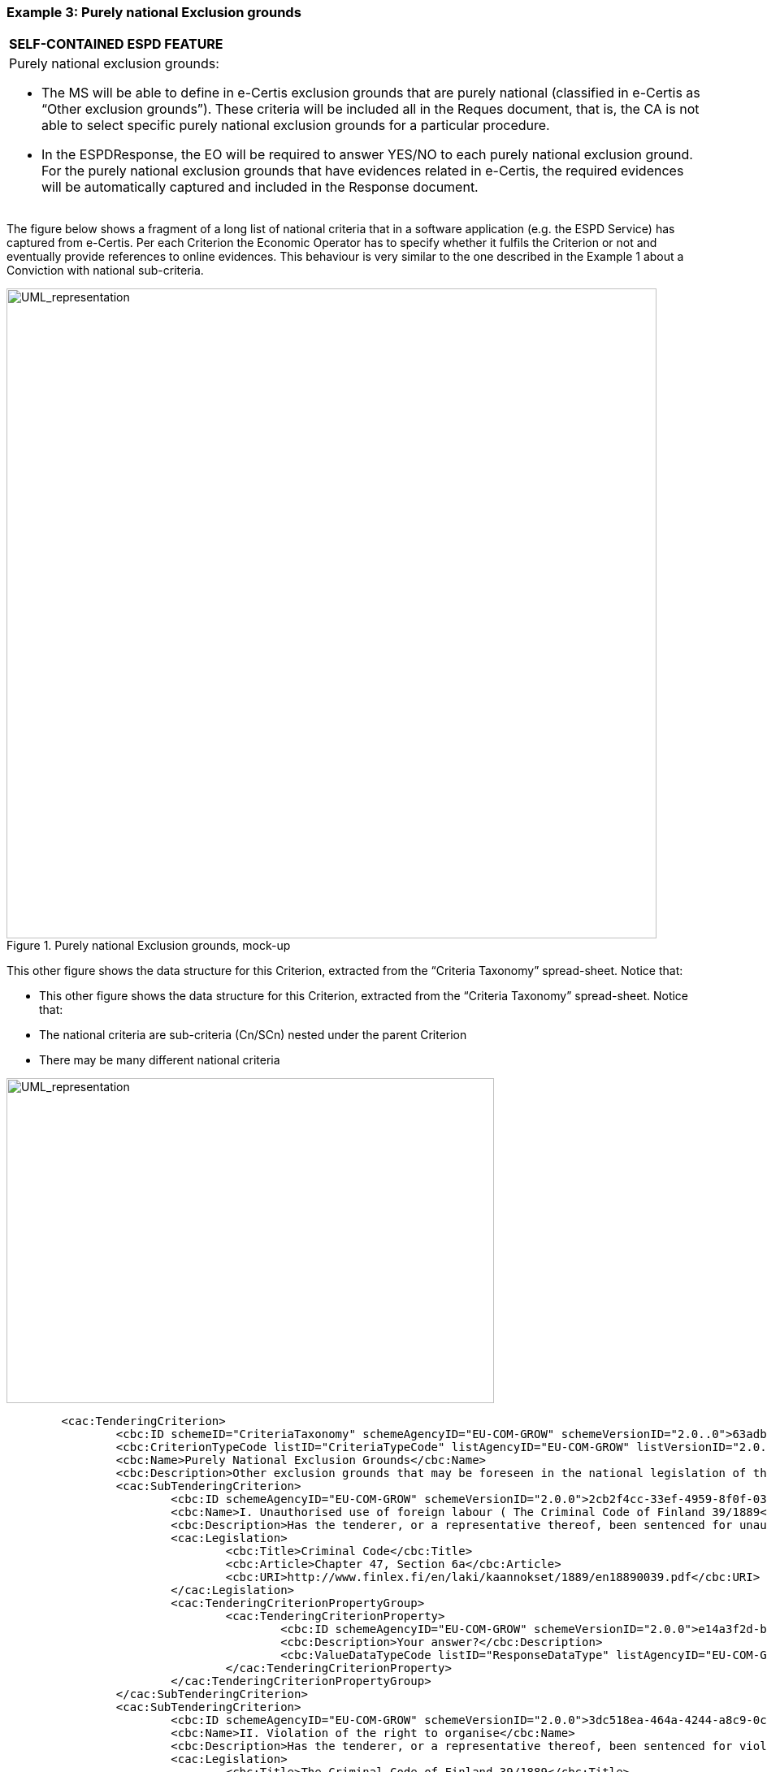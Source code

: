 ifndef::imagesdir[:imagesdir: images]

[.text-left]
=== Example 3: Purely national Exclusion grounds

[cols="1a"]
!===
|*SELF-CONTAINED ESPD FEATURE*|Purely national exclusion grounds:

*  The MS will be able to define in e-Certis exclusion grounds that are purely national (classified in e-Certis as “Other exclusion grounds”). These criteria will be included all in the Reques document, that is, the CA is not able to select specific purely national exclusion grounds for a particular procedure.

*  In the ESPDResponse, the EO will be required to answer YES/NO to each purely national exclusion ground. For the purely national exclusion grounds that have evidences related in e-Certis, the required evidences will be automatically captured and included in the Response document.
!===

The figure below shows a fragment of a long list of national criteria that in a software application (e.g. the ESPD Service) has captured from e-Certis. Per each Criterion the Economic Operator has to specify whether it fulfils the Criterion or not and eventually provide references to online evidences. This behaviour is very similar to the one described in the Example 1 about a Conviction with national sub-criteria. 

[.text-center]
.Purely national Exclusion grounds, mock-up
image::Mock_Up14.png[alt="UML_representation", width="800", height="800"]

This other figure shows the data structure for this Criterion, extracted from the “Criteria Taxonomy” spread-sheet. Notice that:

*  This other figure shows the data structure for this Criterion, extracted from the “Criteria Taxonomy” spread-sheet. Notice that:

*  The national criteria are sub-criteria (Cn/SCn) nested under the parent Criterion

*  There may be many different national criteria

[.text-center]
image::Mock_Up15.png[alt="UML_representation", width="600", height="400"]

[source,xml]
----
	<cac:TenderingCriterion>
		<cbc:ID schemeID="CriteriaTaxonomy" schemeAgencyID="EU-COM-GROW" schemeVersionID="2.0..0">63adb07d-db1b-4ef0-a14e-a99785cf8cf6</cbc:ID>
		<cbc:CriterionTypeCode listID="CriteriaTypeCode" listAgencyID="EU-COM-GROW" listVersionID="2.0.0">CRITERION.EXCLUSION.NATIONAL.OTHER</cbc:CriterionTypeCode>
		<cbc:Name>Purely National Exclusion Grounds</cbc:Name>
		<cbc:Description>Other exclusion grounds that may be foreseen in the national legislation of the contracting authority’s or contracting entity’s Member State. Do the purely national grounds of exclusion, which are specified in the relevant notice or in the procurement documents, apply?</cbc:Description>
		<cac:SubTenderingCriterion>
			<cbc:ID schemeAgencyID="EU-COM-GROW" schemeVersionID="2.0.0">2cb2f4cc-33ef-4959-8f0f-03e16f182a7b</cbc:ID>
			<cbc:Name>I. Unauthorised use of foreign labour ( The Criminal Code of Finland 39/1889</cbc:Name>
			<cbc:Description>Has the tenderer, or a representative thereof, been sentenced for unauthorised use of foreign labour in accordance with Chapter 47, Section 6a of the Criminal Code?</cbc:Description>
			<cac:Legislation>
				<cbc:Title>Criminal Code</cbc:Title>
				<cbc:Article>Chapter 47, Section 6a</cbc:Article>
				<cbc:URI>http://www.finlex.fi/en/laki/kaannokset/1889/en18890039.pdf</cbc:URI>
			</cac:Legislation>
			<cac:TenderingCriterionPropertyGroup>
				<cac:TenderingCriterionProperty>
					<cbc:ID schemeAgencyID="EU-COM-GROW" schemeVersionID="2.0.0">e14a3f2d-ba93-4f6c-938f-50a373f7636c</cbc:ID>
					<cbc:Description>Your answer?</cbc:Description>
					<cbc:ValueDataTypeCode listID="ResponseDataType" listAgencyID="EU-COM-GROW" listVersionID="2.0.0">INDICATOR</cbc:ValueDataTypeCode>
				</cac:TenderingCriterionProperty>
			</cac:TenderingCriterionPropertyGroup>
		</cac:SubTenderingCriterion>		
		<cac:SubTenderingCriterion>
			<cbc:ID schemeAgencyID="EU-COM-GROW" schemeVersionID="2.0.0">3dc518ea-464a-4244-a8c9-0c2900e76401</cbc:ID>
			<cbc:Name>II. Violation of the right to organise</cbc:Name>
			<cbc:Description>Has the tenderer, or a representative thereof, been sentenced for violation of the right to organise in accordance with Chapter 47, Section 5 of the Criminal Code?</cbc:Description>
			<cac:Legislation>
				<cbc:Title>The Criminal Code of Finland 39/1889</cbc:Title>
				<cbc:Article>Chapter 47, Section 5</cbc:Article>
				<cbc:URI>http://www.finlex.fi/en/laki/kaannokset/1889/en18890039.pdf</cbc:URI>
			</cac:Legislation>
			<cac:TenderingCriterionPropertyGroup>
				<cac:TenderingCriterionProperty>
					<cbc:ID schemeAgencyID="EU-COM-GROW" schemeVersionID="2.0.0">e14a3f2d-ba93-4f6c-938f-50a373f7636c</cbc:ID>
					<cbc:Description>Your answer?</cbc:Description>
					<cbc:ValueDataTypeCode listID="ResponseDataType" listAgencyID="EU-COM-GROW" listVersionID="2.0.0">INDICATOR</cbc:ValueDataTypeCode>
				</cac:TenderingCriterionProperty>
			</cac:TenderingCriterionPropertyGroup>
		</cac:SubTenderingCriterion>
		<cac:SubTenderingCriterion>
			<cbc:ID schemeAgencyID="EU-COM-GROW" schemeVersionID="2.0.0">e4b0cab3-ad2f-4d98-bee0-712dce2c0405</cbc:ID>
			<cbc:Name>III. Extortionate work discrimination</cbc:Name>
			<cbc:Description>Has the tenderer, or a representative thereof, been sentenced for extortionate work discrimination in accordance with Chapter 47, Section 3a of the Criminal Code?</cbc:Description>
			<cac:Legislation>
				<cbc:Title>The Criminal Code of Finland 39/1889</cbc:Title>
				<cbc:Article>Chapter 47, Section 3a</cbc:Article>
				<cbc:URI>http://www.finlex.fi/en/laki/kaannokset/1889/en18890039.pdf</cbc:URI>
			</cac:Legislation>
			<cac:TenderingCriterionPropertyGroup>
				<cac:TenderingCriterionProperty>
					<cbc:ID schemeAgencyID="EU-COM-GROW" schemeVersionID="2.0.0">e14a3f2d-ba93-4f6c-938f-50a373f7636c</cbc:ID>
					<cbc:Description>Your answer?</cbc:Description>
					<cbc:ValueDataTypeCode listID="ResponseDataType" listAgencyID="EU-COM-GROW" listVersionID="2.0.0">INDICATOR</cbc:ValueDataTypeCode>
				</cac:TenderingCriterionProperty>
			</cac:TenderingCriterionPropertyGroup>
		</cac:SubTenderingCriterion>
		<cac:TenderingCriterionPropertyGroup>
			<cbc:ID schemeAgencyID="EU-COM-GROW" schemeVersionID="2.0.0">3e05e56d-fee2-43ba-b0c0-99df274505dd</cbc:ID>
				<cac:TenderingCriterionProperty>
					<cbc:ID schemeAgencyID="EU-COM-GROW" schemeVersionID="2.0.0">77ae3f29-7c5f-4afa-af97-24afec48c5bf</cbc:ID>
					<cbc:Description>Information for [MS XXX] on e-Certis</cbc:Description>
					<cbc:ValueDataTypeCode listID="ResponseDataType" listAgencyID="EU-COM-GROW" listVersionID="2.0.0">NONE</cbc:ValueDataTypeCode>
				</cac:TenderingCriterionProperty>
			</cac:TenderingCriterionPropertyGroup>
	</cac:TenderingCriterion>
----
